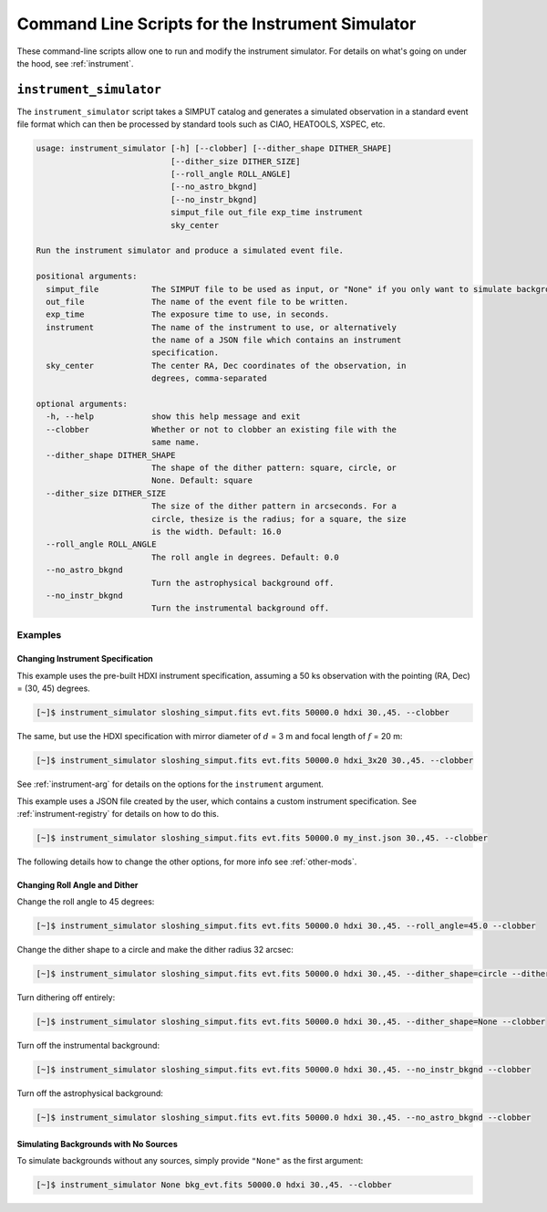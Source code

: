 .. _cmd-instrument:

Command Line Scripts for the Instrument Simulator
=================================================

These command-line scripts allow one to run and modify the instrument simulator. For details on
what's going on under the hood, see :ref:`instrument`.

``instrument_simulator``
------------------------

The ``instrument_simulator`` script takes a SIMPUT catalog and generates a simulated observation
in a standard event file format which can then be processed by standard tools such as CIAO, 
HEATOOLS, XSPEC, etc. 

.. code-block:: text

    usage: instrument_simulator [-h] [--clobber] [--dither_shape DITHER_SHAPE]
                                [--dither_size DITHER_SIZE]
                                [--roll_angle ROLL_ANGLE]
                                [--no_astro_bkgnd]
                                [--no_instr_bkgnd]
                                simput_file out_file exp_time instrument
                                sky_center
    
    Run the instrument simulator and produce a simulated event file.
    
    positional arguments:
      simput_file           The SIMPUT file to be used as input, or "None" if you only want to simulate backgrounds.
      out_file              The name of the event file to be written.
      exp_time              The exposure time to use, in seconds.
      instrument            The name of the instrument to use, or alternatively
                            the name of a JSON file which contains an instrument
                            specification.
      sky_center            The center RA, Dec coordinates of the observation, in
                            degrees, comma-separated
    
    optional arguments:
      -h, --help            show this help message and exit
      --clobber             Whether or not to clobber an existing file with the
                            same name.
      --dither_shape DITHER_SHAPE
                            The shape of the dither pattern: square, circle, or
                            None. Default: square
      --dither_size DITHER_SIZE
                            The size of the dither pattern in arcseconds. For a
                            circle, thesize is the radius; for a square, the size
                            is the width. Default: 16.0
      --roll_angle ROLL_ANGLE
                            The roll angle in degrees. Default: 0.0
      --no_astro_bkgnd
                            Turn the astrophysical background off.
      --no_instr_bkgnd
                            Turn the instrumental background off. 

Examples
++++++++

Changing Instrument Specification
~~~~~~~~~~~~~~~~~~~~~~~~~~~~~~~~~

This example uses the pre-built HDXI instrument specification, assuming a 50 ks observation
with the pointing (RA, Dec) = (30, 45) degrees.

.. code-block:: bash

    [~]$ instrument_simulator sloshing_simput.fits evt.fits 50000.0 hdxi 30.,45. --clobber

The same, but use the HDXI specification with mirror diameter of :math:`d` = 3 m and focal length of
:math:`f` = 20 m:

.. code-block:: bash

    [~]$ instrument_simulator sloshing_simput.fits evt.fits 50000.0 hdxi_3x20 30.,45. --clobber

See :ref:`instrument-arg` for details on the options for the ``instrument`` argument.

This example uses a JSON file created by the user, which contains a custom instrument specification. See
:ref:`instrument-registry` for details on how to do this.

.. code-block:: bash

    [~]$ instrument_simulator sloshing_simput.fits evt.fits 50000.0 my_inst.json 30.,45. --clobber

The following details how to change the other options, for more info see :ref:`other-mods`.

Changing Roll Angle and Dither
~~~~~~~~~~~~~~~~~~~~~~~~~~~~~~

Change the roll angle to 45 degrees:

.. code-block:: bash

    [~]$ instrument_simulator sloshing_simput.fits evt.fits 50000.0 hdxi 30.,45. --roll_angle=45.0 --clobber

Change the dither shape to a circle and make the dither radius 32 arcsec:

.. code-block:: bash

    [~]$ instrument_simulator sloshing_simput.fits evt.fits 50000.0 hdxi 30.,45. --dither_shape=circle --dither_size=32.0 --clobber

Turn dithering off entirely:

.. code-block:: bash

    [~]$ instrument_simulator sloshing_simput.fits evt.fits 50000.0 hdxi 30.,45. --dither_shape=None --clobber

Turn off the instrumental background:

.. code-block:: bash

    [~]$ instrument_simulator sloshing_simput.fits evt.fits 50000.0 hdxi 30.,45. --no_instr_bkgnd --clobber

Turn off the astrophysical background:

.. code-block:: bash

    [~]$ instrument_simulator sloshing_simput.fits evt.fits 50000.0 hdxi 30.,45. --no_astro_bkgnd --clobber

Simulating Backgrounds with No Sources
~~~~~~~~~~~~~~~~~~~~~~~~~~~~~~~~~~~~~~

To simulate backgrounds without any sources, simply provide ``"None"`` as the first argument:

.. code-block:: bash

    [~]$ instrument_simulator None bkg_evt.fits 50000.0 hdxi 30.,45. --clobber
